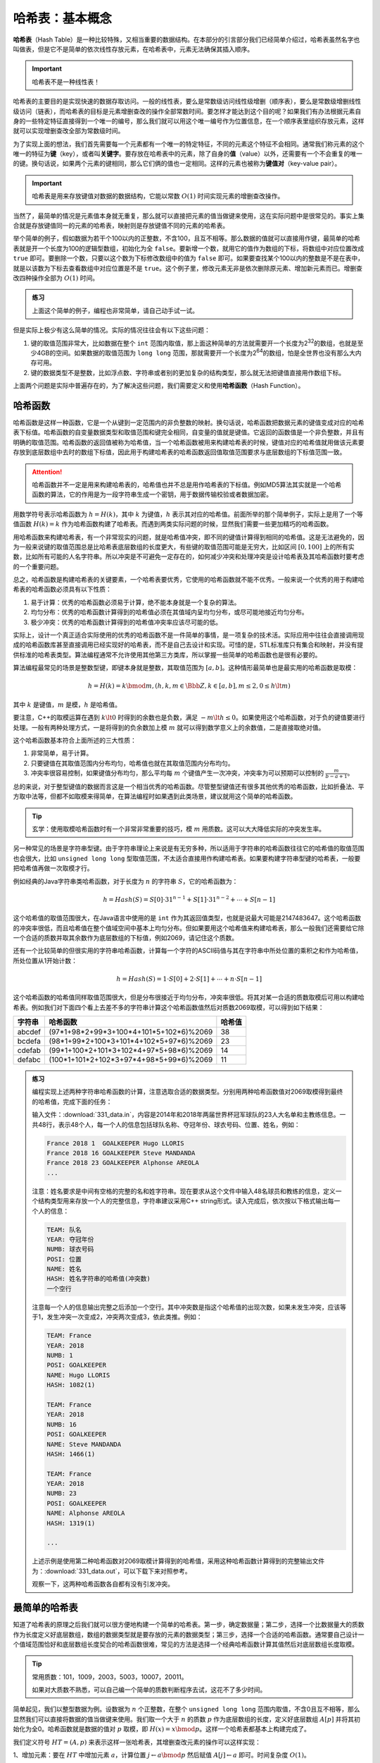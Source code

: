 哈希表：基本概念
++++++++++++++++

\ :strong:`哈希表`\ （Hash Table）是一种比较特殊，又相当重要的数据结构。在本部分的引言部分我们已经简单介绍过，哈希表虽然名字也叫做表，但是它不是简单的依次线性存放元素，在哈希表中，元素无法确保其插入顺序。

.. important::

   哈希表不是一种线性表！

哈希表的主要目的是实现快速的数据存取访问。一般的线性表，要么是常数级访问线性级增删（顺序表），要么是常数级增删线性级访问（链表），而哈希表的目标是元素增删查改的操作全部常数时间。要怎样才能达到这个目的呢？如果我们有办法根据元素自身的一些特定特征直接得到一个唯一的编号，那么我们就可以用这个唯一编号作为位置信息，在一个顺序表里组织存放元素，这样就可以实现增删查改全部为常数级时间。

为了实现上面的想法，我们首先需要每一个元素都有一个唯一的特定特征，不同的元素这个特征不会相同。通常我们称元素的这个唯一的特征为\ :strong:`键`\ （key），或者叫\ :strong:`关键字`\ 。要存放在哈希表中的元素，除了自身的\ :strong:`值`\ （value）以外，还需要有一个不会重复的唯一的键。换句话说，如果两个元素的键相同，那么它们俩的值也一定相同。这样的元素也被称为\ :strong:`键值对`\ （key-value pair）。

.. important::

   哈希表是用来存放键值对数据的数据结构，它能以常数 :math:`O(1)` 时间实现元素的增删查改操作。

当然了，最简单的情况是元素值本身就无重复，那么就可以直接把元素的值当做键来使用，这在实际问题中是很常见的。事实上集合就是存放键值同一的元素的哈希表，映射则是存放键值不同的元素的哈希表。

举个简单的例子，假如数据为若干个100以内的正整数，不含100，且互不相等。那么数据的值就可以直接用作键，最简单的哈希表就是开一个长度为100的逻辑型数组，初始化为全 ``false``\ 。要新增一个数，就用它的值作为数组的下标，将数组中对应位置改成 ``true`` 即可。要删除一个数，只要以这个数为下标修改数组中的值为 ``false`` 即可。如果要查找某个100以内的整数是不是在表中，就是以该数为下标去查看数组中对应位置是不是 ``true``\ 。这个例子里，修改元素无非是依次删除原元素、增加新元素而已。增删查改四种操作全部为 :math:`O(1)` 时间。

.. admonition:: 练习

   上面这个简单的例子，编程也非常简单，请自己动手试一试。

但是实际上极少有这么简单的情况。实际的情况往往会有以下这些问题：

1. 键的取值范围非常大，比如数据在整个 ``int`` 范围内取值，那上面这种简单的方法就需要开一个长度为2\ :superscript:`32`\ 的数组，也就是至少4GB的空间。如果数据的取值范围为 ``long long`` 范围，那就需要开一个长度为2\ :superscript:`64`\ 的数组，怕是全世界也没有那么大内存可用。
2. 键的数据类型不是整数，比如浮点数、字符串或者别的更加复杂的结构类型，那么就无法把键值直接用作数组下标。

上面两个问题是实际中普遍存在的，为了解决这些问题，我们需要定义和使用\ :strong:`哈希函数`\ （Hash Function）。

哈希函数
^^^^^^^^

哈希函数是这样一种函数，它是一个从键到一定范围内的非负整数的映射。换句话说，哈希函数把数据元素的键值变成对应的哈希表下标值。哈希函数的自变量数据类型和取值范围和键完全相同，自变量的值就是键值。它返回的函数值是一个非负整数，并且有明确的取值范围。哈希函数的返回值被称为哈希值，当一个哈希函数被用来构建哈希表的时候，键值对应的哈希值就用做该元素要存放到底层数组中去时的数组下标值，因此用于构建哈希表的哈希函数返回值取值范围要求与底层数组的下标值范围一致。

.. attention::

   哈希函数并不一定是用来构建哈希表的，哈希值也并不总是用作哈希表的下标值。例如MD5算法其实就是一个哈希函数的算法，它的作用是为一段字符串生成一个密钥，用于数据传输校验或者数据加密。

用数学符号表示哈希函数为 :math:`h=H(k)`\ ，其中 :math:`k` 为键值，:math:`h` 表示其对应的哈希值。前面所举的那个简单例子，实际上是用了一个等值函数 :math:`H(k)=k` 作为哈希函数构建了哈希表。而遇到两类实际问题的时候，显然我们需要一些更加精巧的哈希函数。

用哈希函数来构建哈希表，有一个非常现实的问题，就是哈希值冲突，即不同的键值计算得到相同的哈希值。这是无法避免的，因为一般来说键的取值范围总是比哈希表底层数组的长度更大，有些键的取值范围可能是无穷大，比如区间 :math:`[0,100]` 上的所有实数，比如所有可能的人名字符串。所以冲突是不可避免一定存在的，如何减少冲突和处理冲突是设计哈希表及其哈希函数时要考虑的一个重要问题。

总之，哈希函数是构建哈希表的关键要素，一个哈希表要优秀，它使用的哈希函数就不能不优秀。一般来说一个优秀的用于构建哈希表的哈希函数必须具有以下性质：

1. 易于计算：优秀的哈希函数必须易于计算，绝不能本身就是一个复杂的算法。
2. 均匀分布：优秀的哈希函数计算得到的哈希值必须在其值域内呈均匀分布，或尽可能地接近均匀分布。
3. 极少冲突：优秀的哈希函数计算得到的哈希值冲突率应该尽可能的低。

实际上，设计一个真正适合实际使用的优秀的哈希函数不是一件简单的事情，是一项复杂的技术活。实际应用中往往会直接调用现成的哈希函数库甚至直接调用已经实现好的哈希表，而不是自己去设计和实现。可惜的是，STL标准库只有集合和映射，并没有提供标准的哈希表类型。算法编程通常不允许使用其他第三方类库，所以掌握一些简单的哈希函数也是很有必要的。

算法编程最常见的场景是整数型键，即键本身就是整数，其取值范围为 :math:`[a, b]`\ 。这种情形最简单也是最实用的哈希函数是取模：

.. math::

   h=H(k)=k \bmod m, (h,k,m\in\Bbb{Z}, k\in [a,b], m\le2, 0\le h\lt m)

其中 :math:`k` 是键值，:math:`m` 是模，:math:`h` 是哈希值。

要注意，C++的取模运算在遇到 :math:`k\lt0` 时得到的余数也是负数，满足 :math:`-m\lt h \le 0`\ 。如果使用这个哈希函数，对于负的键值要进行处理。一般有两种处理方式，一是将得到的负余数加上模 :math:`m` 就可以得到数学意义上的余数值，二是直接取绝对值。

这个哈希函数基本符合上面所述的三大性质：

1. 非常简单，易于计算。
2. 只要键值在其取值范围内分布均匀，哈希值也就在其取值范围内分布均匀。
3. 冲突率很容易控制，如果键值分布均匀，那么平均每 :math:`m` 个键值产生一次冲突，冲突率为可以预期可以控制的 :math:`\frac{m}{b-a+1}`\ 。

总的来说，对于整型键值的数据而言这是一个相当优秀的哈希函数。尽管整型键值还有很多其他优秀的哈希函数，比如折叠法、平方取中法等，但都不如取模来得简单，在算法编程时如果遇到此类场景，建议就用这个简单的哈希函数。

.. tip::

   玄学：使用取模哈希函数时有一个非常非常重要的技巧，模 :math:`m` 用质数。这可以大大降低实际的冲突发生率。

另一种常见的场景是字符串型键。由于字符串理论上来说是有无穷多种，所以适用于字符串的哈希函数往往它的哈希值的取值范围也会很大，比如 ``unsigned long long`` 型取值范围，不太适合直接用作构建哈希表。如果要构建字符串型键的哈希表，一般要把哈希值再做一次取模才行。

例如经典的Java字符串类哈希函数，对于长度为 :math:`n` 的字符串 :math:`S`\ ，它的哈希函数为：

.. math::

   h = Hash(S) = S[0]\cdot31^{n-1}+S[1]\cdot31^{n-2}+\cdots+S[n-1]

这个哈希值的取值范围很大，在Java语言中使用的是 ``int`` 作为其返回值类型，也就是说最大可能是2147483647。这个哈希函数的冲突率很低，而且哈希值在整个值域空间中基本上均匀分布。但如果要用这个哈希值来构建哈希表，那么一般我们还需要给它除一个合适的质数并取其余数作为底层数组的下标值，例如2069，请记住这个质数。

还有一个比较简单的但很实用的字符串哈希函数，计算每一个字符的ASCII码值与其在字符串中所处位置的乘积之和作为哈希值，所处位置从1开始计数：

.. math::

   h = Hash(S) = 1\cdot S[0] + 2\cdot S[1] + \cdots + n\cdot S[n-1]

这个哈希函数的哈希值同样取值范围很大，但是分布很接近于均匀分布，冲突率很低。将其对某一合适的质数取模后可用以构建哈希表。例如我们对下面四个看上去差不多的字符串计算这个哈希函数值然后对质数2069取模，可以得到如下结果：

+--------+-----------------------------------------+--------+
| 字符串 | 哈希函数                                | 哈希值 |
+========+=========================================+========+
| abcdef | (97*1+98*2+99*3+100*4+101*5+102*6)%2069 | 38     |
+--------+-----------------------------------------+--------+
| bcdefa | (98*1+99*2+100*3+101*4+102*5+97*6)%2069 | 23     |
+--------+-----------------------------------------+--------+
| cdefab | (99*1+100*2+101*3+102*4+97*5+98*6)%2069 | 14     |
+--------+-----------------------------------------+--------+
| defabc | (100*1+101*2+102*3+97*4+98*5+99*6)%2069 | 11     |
+--------+-----------------------------------------+--------+

.. admonition:: 练习

   编程实现上述两种字符串哈希函数的计算，注意选取合适的数据类型。分别用两种哈希函数值对2069取模得到最终的哈希值，完成下面的任务：

   输入文件：:download:`331_data.in`\ ，内容是2014年和2018年两届世界杯冠军球队的23人大名单和主教练信息。一共48行，表示48个人，每一个人的信息包括球队名称、夺冠年份、球衣号码、位置、姓名，例如：

   .. code-block:: none

      France 2018 1  GOALKEEPER Hugo LLORIS
      France 2018 16 GOALKEEPER Steve MANDANDA
      France 2018 23 GOALKEEPER Alphonse AREOLA
      ...

   注意：姓名要求是中间有空格的完整的名和姓字符串。现在要求从这个文件中输入48名球员和教练的信息，定义一个结构类型用来存放一个人的完整信息，字符串建议采用C++ string形式。读入完成后，依次按以下格式输出每一个人的信息：

   .. code-block:: none

      TEAM: 队名
      YEAR: 夺冠年份
      NUMB: 球衣号码
      POSI: 位置
      NAME: 姓名
      HASH: 姓名字符串的哈希值(冲突数)
      一个空行
      
   注意每一个人的信息输出完整之后添加一个空行。其中冲突数是指这个哈希值的出现次数，如果未发生冲突，应该等于1，发生冲突一次变成2，冲突两次变成3，依此类推。例如：

   .. code-block:: none

      TEAM: France
      YEAR: 2018
      NUMB: 1
      POSI: GOALKEEPER
      NAME: Hugo LLORIS
      HASH: 1082(1)
      
      TEAM: France
      YEAR: 2018
      NUMB: 16
      POSI: GOALKEEPER
      NAME: Steve MANDANDA
      HASH: 1466(1)
      
      TEAM: France
      YEAR: 2018
      NUMB: 23
      POSI: GOALKEEPER
      NAME: Alphonse AREOLA
      HASH: 1319(1)
      
      ...

   上述示例是使用第二种哈希函数对2069取模计算得到的哈希值，采用这种哈希函数计算得到的完整输出文件为：:download:`331_data.out`\ ，可以下载下来对照参考。

   观察一下，这两种哈希函数各自都有没有引发冲突。


最简单的哈希表
^^^^^^^^^^^^^^

知道了哈希表的原理之后我们就可以很方便地构建一个简单的哈希表。第一步，确定数据量；第二步，选择一个比数据量大的质数作为长度定义好底层数组，数组的数据类型就是要存放的元素的数据类型；第三步，选择一个合适的哈希函数。通常要自己设计一个值域范围恰好和底层数组长度契合的哈希函数很难，常见的方法是选择一个经典哈希函数计算其值然后对底层数组长度取模。

.. tip::

   常用质数：101，1009，2003，5003，10007，20011。

   如果对大质数不熟悉，可以自己编一个简单的质数判断程序去试，这花不了多少时间。

简单起见，我们以整型数据为例。设数据为 :math:`n` 个正整数，在整个 ``unsigned long long`` 范围内取值，不含0且互不相等，那么显然我们可以直接将数据的值当做键来使用。我们取一个大于 :math:`n` 的质数 :math:`p` 作为底层数组的长度，定义好底层数组 :math:`A[p]` 并将其初始化为全0。哈希函数就是数据的值对 :math:`p` 取模，即 :math:`H(x)=x \bmod p`\ 。这样一个哈希表都基本上构建完成了。

我们定义符号 :math:`HT=(A, p)` 来表示这样一张哈希表，其增删查改元素的操作可以这样实现：

1、增加元素：要在 :math:`HT` 中增加元素 :math:`a`\ ，计算位置 :math:`j\leftarrow a \bmod p` 然后赋值 :math:`A[j]\leftarrow a` 即可。时间复杂度 :math:`O(1)`\ 。

2、查找元素：要在 :math:`HT` 中查询元素 :math:`a` 是否存在，计算位置 :math:`j\leftarrow a \bmod p` 然后判断是否 :math:`A[j]=a` 即可。时间复杂度 :math:`O(1)`\ 。

3、删除元素：要在 :math:`HT` 中删除元素 :math:`a`\ ，计算位置 :math:`j\leftarrow a \bmod p` 然后赋值 :math:`A[j]=0` 即可。时间复杂度 :math:`O(1)`\ 。

4、修改元素：对于 :math:`HT` 这样的键与值合一的哈希表来说，修改元素没有什么意义，无非是删除一个元素再新增一个元素。对于并非键值合一的情况，例如足球队员信息，那么修改元素一般是指根据给出的键找到相应的元素，然后修改它的值。无论那种情况，时间复杂度也都是 :math:`O(1)`\ 。

.. admonition:: 练习

   设数据量为 :math:`n\le 2000`\ ，选择一个合适的质数，编程实现一张上述这样的最最简单的哈希表。为了方便起见，增加一个变量来存放表中的数据数量，然后将底层数组和表示数据量的变量组合为一个结构 ``struct HashTable``\ 。

   要求以成员函数的方式实现以下功能：

   1. 初始化哈希表；
   2. 元素的增删查（没有改）；
   3. 判断表中是否没有数据；
   4. 获取表中的数据数量；
   5. 清空表中数据。

   再编写一个函数 ``void print(HashTable ht);`` 用以输出表中所有数据，每个数据占一行。最后编写 ``main()`` 函数进行测试，看看这样一个简单的哈希表有没有存在什么问题。

如果认真地完成了上面的练习，做了足够周密的测试，一定会发现这样一个简单的哈希表存在一个非常严重的问题。这个非常严重的问题就是，没有对可能发生的哈希值冲突进行处理。当新增元素时发生哈希值冲突，新增的元素就会覆盖掉原有的元素，导致数据无声无息地丢失，同时数据量的统计也发生了错误。

例如，假设我们采用的底层数组长度为2069，表中已经有三项数据 [1,2,3]。现在再新增一个元素2071，其哈希值为2，和原有的数据项2发生哈希冲突。此时程序直接将底层数组的2号元素赋值为2071，同时增加数据数量为4。于是原数据2丢失了，而数据量比实际数据的数量多了1个。

为了解决哈希冲突问题，常用的有两种方法，\ :strong:`冲突探测法`\ 和\ :strong:`链式哈希表`\ 。这两种方法我们留到下一节再详细介绍，这里我们先对与冲突有关的两个基本概念进行说明。

**冲突率** vs **装填因子**


